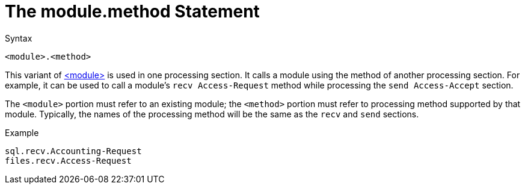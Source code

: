 = The module.method Statement

.Syntax
[source,unlang]
----
<module>.<method>
----

This variant of link:module.adoc[<module>] is used in one processing
section. It calls a module using the method of another processing
section. For example, it can be used to call a module's `recv
Access-Request` method while processing the `send Access-Accept`
section.

The `<module>` portion must refer to an existing module; the
`<method>` portion must refer to processing method supported by that
module.  Typically, the names of the processing method will be the
same as the `recv` and `send` sections.

.Example
[source,unlang]
----
sql.recv.Accounting-Request
files.recv.Access-Request
----

// Copyright (C) 2019 Network RADIUS SAS.  Licenced under CC-by-NC 4.0.
// Development of this documentation was sponsored by Network RADIUS SAS.

